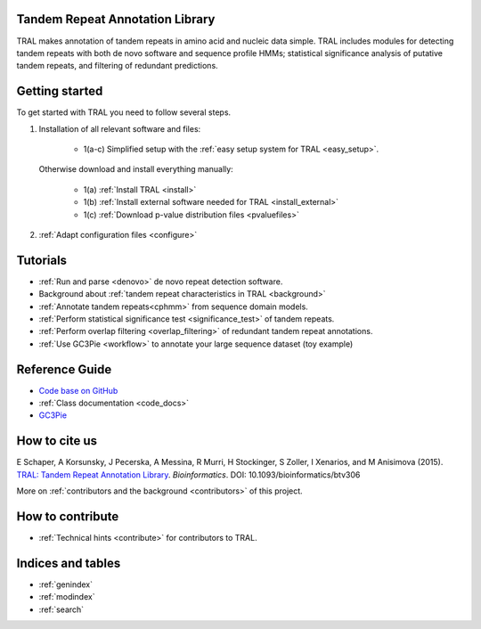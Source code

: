 .. tral

Tandem Repeat Annotation Library
================================

TRAL makes annotation of tandem repeats in amino acid and nucleic data simple. TRAL includes
modules for detecting tandem repeats with both de novo software and sequence profile HMMs;
statistical significance analysis of putative tandem repeats, and filtering of redundant predictions.


Getting started
===============

To get started with TRAL you need to follow several steps.

1. Installation of all relevant software and files:

	* 1(a-c) Simplified setup with the :ref:`easy setup system for TRAL <easy_setup>`.

   Otherwise download and install everything manually:

	* 1(a) :ref:`Install TRAL <install>`
	* 1(b) :ref:`Install external software needed for TRAL <install_external>`
	* 1(c) :ref:`Download p-value distribution files <pvaluefiles>`

2. :ref:`Adapt configuration files <configure>`


Tutorials
=========

- :ref:`Run and parse <denovo>` de novo repeat detection software.
- Background about :ref:`tandem repeat characteristics in TRAL <background>`
- :ref:`Annotate tandem repeats<cphmm>` from sequence domain models.
- :ref:`Perform statistical significance test <significance_test>` of tandem repeats.
- :ref:`Perform overlap filtering <overlap_filtering>` of redundant tandem repeat annotations.
- :ref:`Use GC3Pie <workflow>` to annotate your large sequence dataset (toy example)


Reference Guide
===============

- `Code base on GitHub <https://github.com/acg-team/tral>`_
- :ref:`Class documentation <code_docs>`
- `GC3Pie <https://code.google.com/p/gc3pie/>`_



How to cite us
===============

E Schaper, A Korsunsky, J Pecerska, A Messina, R Murri, H Stockinger, S Zoller, I Xenarios, and M Anisimova (2015). `TRAL: Tandem Repeat Annotation Library <http://bioinformatics.oxfordjournals.org/content/early/2015/05/17/bioinformatics.btv306.abstract>`_. *Bioinformatics*. DOI:  10.1093/bioinformatics/btv306

More on :ref:`contributors and the background <contributors>` of this project.


How to contribute
==================


- :ref:`Technical hints <contribute>` for contributors to TRAL.


Indices and tables
==================

* :ref:`genindex`
* :ref:`modindex`
* :ref:`search`

